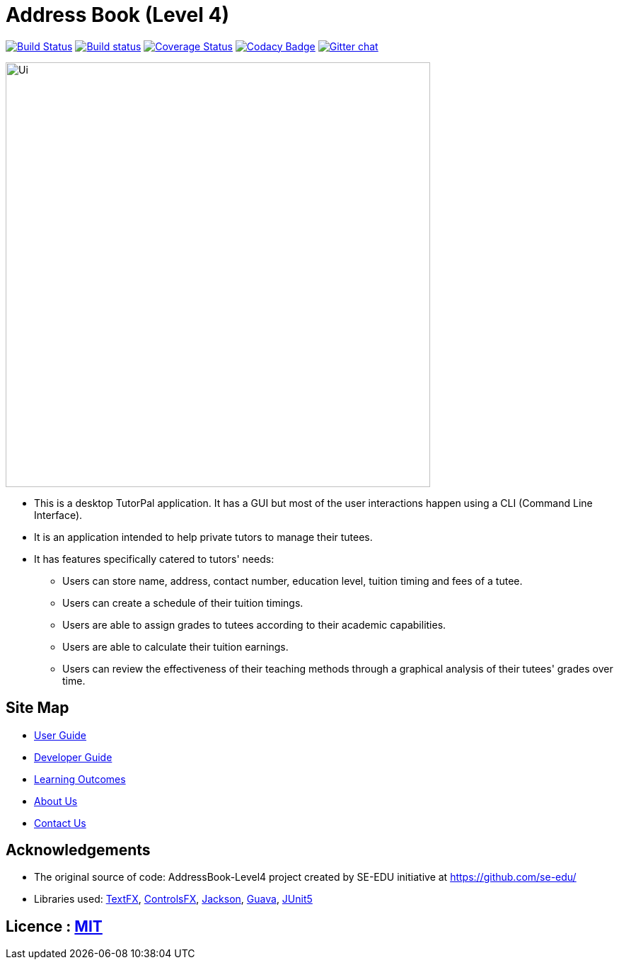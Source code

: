 = Address Book (Level 4)
ifdef::env-github,env-browser[:relfileprefix: docs/]

https://travis-ci.com/CS2103-AY1819S1-T13-1/main[image:https://travis-ci.com/CS2103-AY1819S1-T13-1/main.svg?branch=master[Build Status]]
https://ci.appveyor.com/project/chenlu-chua/main/branch/master[image:https://ci.appveyor.com/api/projects/status/2xd9spc31800oyf9/branch/master?svg=true[Build status]]
https://coveralls.io/github/CS2103-AY1819S1-T13-1/main?branch=master[image:https://coveralls.io/repos/github/CS2103-AY1819S1-T13-1/main/badge.svg?branch=master[Coverage Status]]
https://www.codacy.com/app/damith/addressbook-level4?utm_source=github.com&utm_medium=referral&utm_content=se-edu/addressbook-level4&utm_campaign=Badge_Grade[image:https://api.codacy.com/project/badge/Grade/fc0b7775cf7f4fdeaf08776f3d8e364a[Codacy Badge]]
https://gitter.im/se-edu/Lobby[image:https://badges.gitter.im/se-edu/Lobby.svg[Gitter chat]]

ifdef::env-github[]
image::images/Ui.png[width="600"]
endif::[]

ifndef::env-github[]
image::docs/images/Ui.png[width="600"]
endif::[]

* This is a desktop TutorPal application. It has a GUI but most of the user interactions happen using a CLI (Command Line Interface).
* It is an application intended to help private tutors to manage their tutees.
* It has features specifically catered to tutors' needs:
** Users can store name, address, contact number, education level, tuition timing and fees of a tutee.
** Users can create a schedule of their tuition timings.
** Users are able to assign grades to tutees according to their academic capabilities.
** Users are able to calculate their tuition earnings.
** Users can review the effectiveness of their teaching methods through a graphical analysis of their tutees' grades over time.

== Site Map

* <<UserGuide#, User Guide>>
* <<DeveloperGuide#, Developer Guide>>
* <<LearningOutcomes#, Learning Outcomes>>
* <<AboutUs#, About Us>>
* <<ContactUs#, Contact Us>>

== Acknowledgements

* The original source of code: AddressBook-Level4 project created by SE-EDU initiative at https://github.com/se-edu/
* Libraries used: https://github.com/TestFX/TestFX[TextFX], https://bitbucket.org/controlsfx/controlsfx/[ControlsFX], https://github.com/FasterXML/jackson[Jackson], https://github.com/google/guava[Guava], https://github.com/junit-team/junit5[JUnit5]

== Licence : link:LICENSE[MIT]
